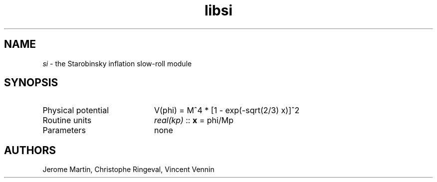 .TH libsi 3 "September 7, 2012" "libaspic" "Module convention" 

.SH NAME
.I si
- the Starobinsky inflation slow-roll module

.SH SYNOPSIS
.TP 20
Physical potential
V(phi) = M^4 * [1 - exp(-sqrt(2/3) x)]^2
.TP
Routine units
.I real(kp)
::
.B x
= phi/Mp
.TP
Parameters
none

.SH AUTHORS
Jerome Martin, Christophe Ringeval, Vincent Vennin

